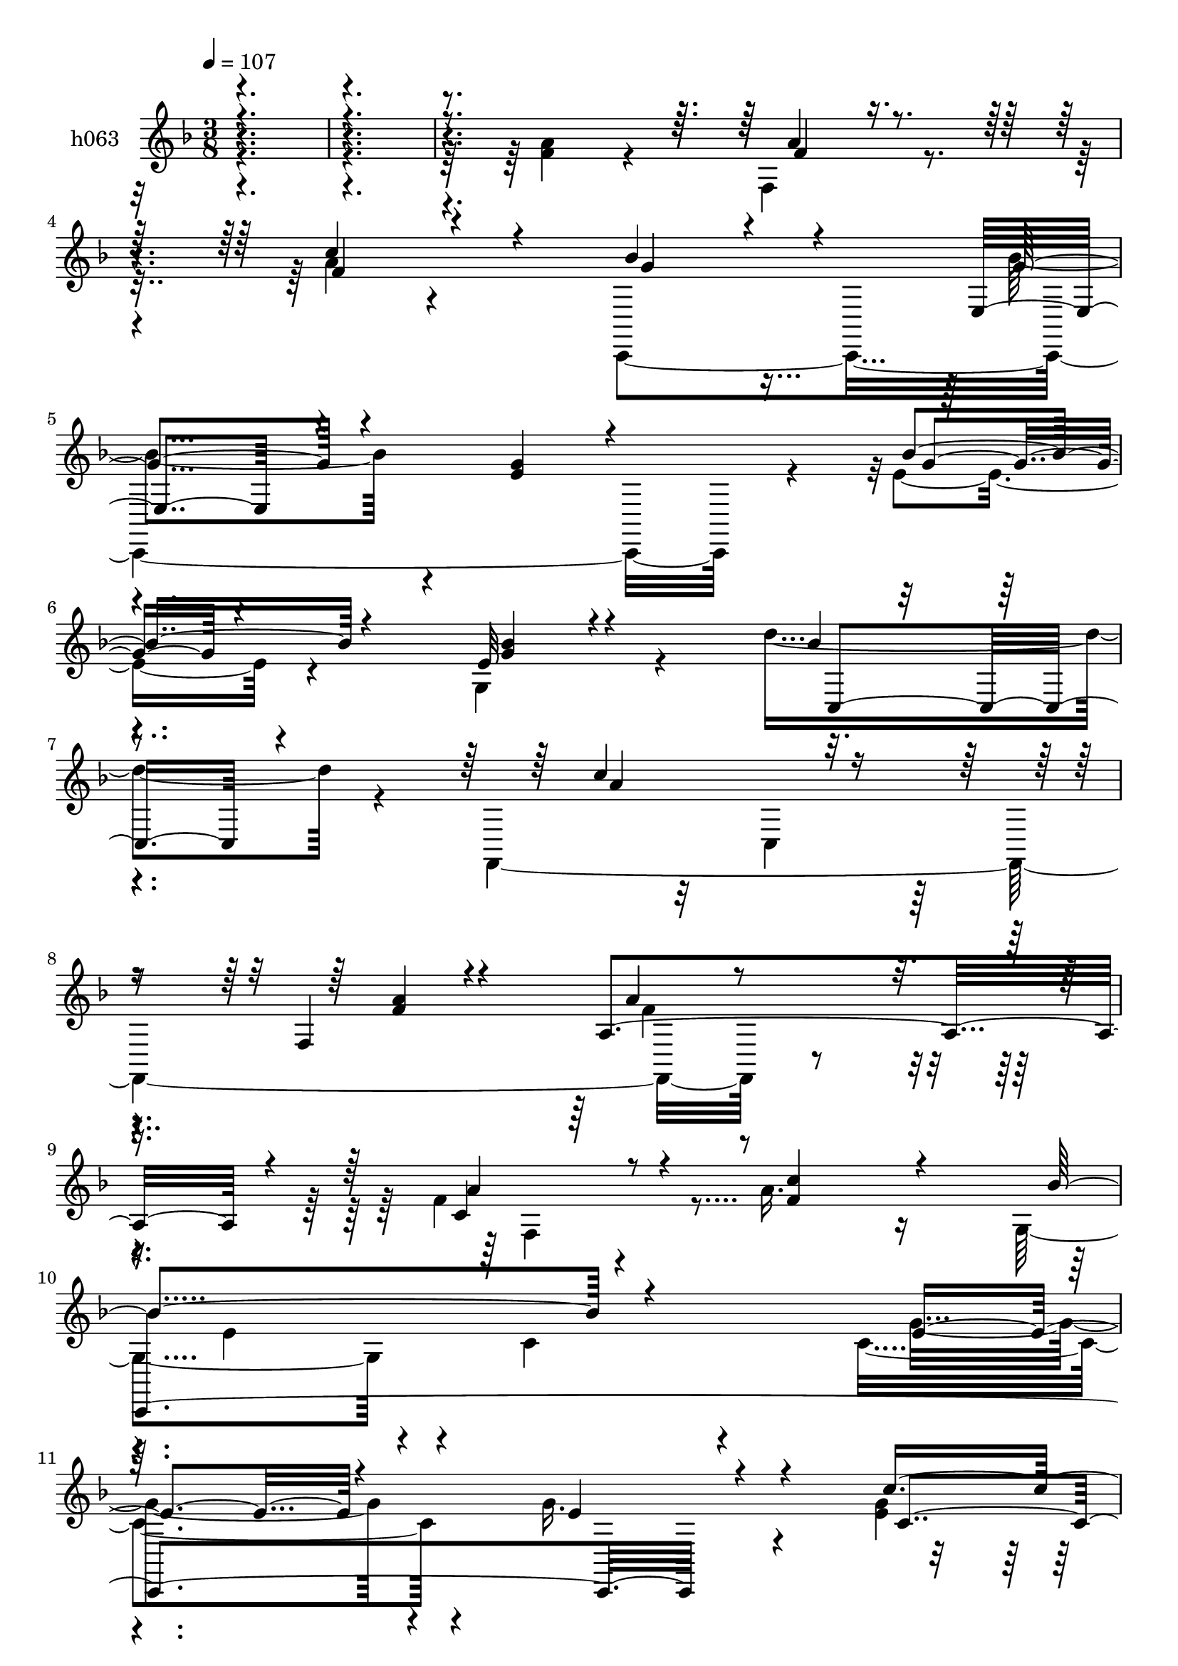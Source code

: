 % Lily was here -- automatically converted by c:/Program Files (x86)/LilyPond/usr/bin/midi2ly.py from mid/063.mid
\version "2.14.0"

\layout {
  \context {
    \Voice
    \remove "Note_heads_engraver"
    \consists "Completion_heads_engraver"
    \remove "Rest_engraver"
    \consists "Completion_rest_engraver"
  }
}

trackAchannelA = {


  \key f \major
    
  \set Staff.instrumentName = "untitled"
  
  \time 3/8 
  

  \key f \major
  
  \tempo 4 = 107 
  \skip 4*1981/120 
  \tempo 4 = 108 
  \skip 32 
  \tempo 4 = 107 
  \skip 4*13/120 
  \tempo 4 = 106 
  \skip 32 
  \tempo 4 = 105 
  \skip 4*13/120 
  \tempo 4 = 104 
  \skip 4*16/120 
  \tempo 4 = 104 
  \skip 4*13/120 
  \tempo 4 = 103 
  \skip 32 
  \tempo 4 = 102 
  \skip 4*13/120 
  \tempo 4 = 101 
  \skip 32 
  \tempo 4 = 100 
  \skip 4*13/120 
  \tempo 4 = 98 
  \skip 4*16/120 
  \tempo 4 = 97 
  \skip 4*13/120 
  \tempo 4 = 96 
  \skip 32 
  \tempo 4 = 96 
  \skip 4*13/120 
  \tempo 4 = 94 
  \skip 4*13/120 
  \tempo 4 = 93 
  \skip 4*16/120 
  \tempo 4 = 93 
  \skip 4*13/120 
  \tempo 4 = 91 
  \skip 32 
  \tempo 4 = 90 
  \skip 4*13/120 
  \tempo 4 = 89 
  \skip 32 
  \tempo 4 = 89 
  \skip 4*13/120 
  \tempo 4 = 88 
  \skip 4*16/120 
  \tempo 4 = 87 
  \skip 4*13/120 
  \tempo 4 = 86 
  \skip 32 
  \tempo 4 = 85 
  \skip 4*13/120 
  \tempo 4 = 83 
  \skip 32 
  \tempo 4 = 82 
  \skip 4*13/120 
  \tempo 4 = 82 
  \skip 4*16/120 
  \tempo 4 = 80 
  \skip 4*13/120 
  \tempo 4 = 80 
  \skip 4*13/120 
  \tempo 4 = 78 
  \skip 4*4/120 
  \tempo 4 = 80 
  \skip 4*5/120 
  \tempo 4 = 80 
  \skip 4*4/120 
  \tempo 4 = 82 
  \skip 4*2/120 
  \tempo 4 = 82 
  \skip 4*5/120 
  \tempo 4 = 83 
  \skip 4*4/120 
  \tempo 4 = 85 
  \skip 4*4/120 
  \tempo 4 = 86 
  \skip 4*2/120 
  \tempo 4 = 87 
  \skip 4*5/120 
  \tempo 4 = 88 
  \skip 4*4/120 
  \tempo 4 = 89 
  \skip 4*5/120 
  \tempo 4 = 89 
  \skip 4*2/120 
  \tempo 4 = 90 
  \skip 4*4/120 
  \tempo 4 = 91 
  \skip 4*4/120 
  \tempo 4 = 93 
  \skip 4*5/120 
  \tempo 4 = 93 
  \skip 4*2/120 
  \tempo 4 = 94 
  \skip 4*4/120 
  \tempo 4 = 96 
  \skip 4*5/120 
  \tempo 4 = 96 
  \skip 4*4/120 
  \tempo 4 = 97 
  \skip 4*2/120 
  \tempo 4 = 98 
  \skip 4*5/120 
  \tempo 4 = 100 
  \skip 4*4/120 
  \tempo 4 = 101 
  \skip 4*4/120 
  \tempo 4 = 102 
  \skip 4*3/120 
  \tempo 4 = 103 
  \skip 4*4/120 
  \tempo 4 = 104 
  \skip 4*4/120 
  \tempo 4 = 104 
  \skip 4*5/120 
  \tempo 4 = 105 
  \skip 4*2/120 
  \tempo 4 = 106 
  \skip 4*4/120 
  \tempo 4 = 107 
  \skip 4*5/120 
  | % 15
  
  \tempo 4 = 108 
  \skip 4*2/120 
  \tempo 4 = 109 
  \skip 4*3355/120 
  \tempo 4 = 108 
  \skip 4*18/120 
  \tempo 4 = 107 
  \skip 4*17/120 
  \tempo 4 = 106 
  \skip 4*16/120 
  \tempo 4 = 105 
  \skip 4*17/120 
  \tempo 4 = 104 
  \skip 4*17/120 
  \tempo 4 = 104 
  \skip 4*16/120 
  \tempo 4 = 103 
  \skip 4*17/120 
  \tempo 4 = 102 
  \skip 4*18/120 
  \tempo 4 = 101 
  \skip 32 
  \tempo 4 = 100 
  \skip 4*17/120 
  \tempo 4 = 98 
  \skip 4*18/120 
  \tempo 4 = 97 
  \skip 32 
  \tempo 4 = 96 
  \skip 4*18/120 
  \tempo 4 = 96 
  \skip 4*17/120 
  \tempo 4 = 94 
  \skip 32 
  \tempo 4 = 93 
  \skip 4*18/120 
  \tempo 4 = 93 
  \skip 4*17/120 
  \tempo 4 = 91 
  \skip 32 
  \tempo 4 = 90 
  \skip 4*18/120 
  \tempo 4 = 89 
  \skip 4*17/120 
  \tempo 4 = 89 
  \skip 4*16/120 
  \tempo 4 = 88 
  \skip 4*17/120 
  \tempo 4 = 87 
  \skip 4*18/120 
  \tempo 4 = 86 
  \skip 32 
  \tempo 4 = 85 
  \skip 4*17/120 
  \tempo 4 = 83 
  \skip 4*18/120 
  \tempo 4 = 82 
  \skip 32 
  \tempo 4 = 82 
  \skip 4*17/120 
  \tempo 4 = 80 
  \skip 4*16/120 
  \tempo 4 = 80 
  \skip 4*4/120 
  \tempo 4 = 80 
  \skip 4*4/120 
  \tempo 4 = 82 
  \skip 4*5/120 
  \tempo 4 = 82 
  \skip 4*4/120 
  \tempo 4 = 83 
  \skip 4*5/120 
  \tempo 4 = 85 
  \skip 4*2/120 
  \tempo 4 = 86 
  \skip 4*4/120 
  \tempo 4 = 87 
  \skip 4*4/120 
  \tempo 4 = 88 
  \skip 4*5/120 
  \tempo 4 = 89 
  \skip 4*4/120 
  \tempo 4 = 89 
  \skip 4*5/120 
  \tempo 4 = 90 
  \skip 4*2/120 
  \tempo 4 = 91 
  \skip 4*4/120 
  \tempo 4 = 93 
  \skip 4*4/120 
  \tempo 4 = 93 
  \skip 4*5/120 
  \tempo 4 = 94 
  \skip 4*4/120 
  \tempo 4 = 96 
  \skip 4*5/120 
  \tempo 4 = 96 
  \skip 4*2/120 
  \tempo 4 = 97 
  \skip 4*4/120 
  \tempo 4 = 98 
  \skip 4*4/120 
  \tempo 4 = 100 
  \skip 4*5/120 
  \tempo 4 = 101 
  \skip 4*4/120 
  \tempo 4 = 102 
  \skip 4*5/120 
  \tempo 4 = 103 
  \skip 4*2/120 
  \tempo 4 = 104 
  \skip 4*4/120 
  \tempo 4 = 104 
  \skip 4*4/120 
  \tempo 4 = 105 
  \skip 4*5/120 
  \tempo 4 = 106 
  \skip 4*4/120 
  \tempo 4 = 107 
  \skip 4*5/120 
  | % 37
  
  \tempo 4 = 108 
  \skip 4*2/120 
  \tempo 4 = 109 
  \skip 4*3475/120 
  \tempo 4 = 109 
  \skip 4*16/120 
  \tempo 4 = 108 
  \skip 4*13/120 
  \tempo 4 = 107 
  \skip 32 
  \tempo 4 = 106 
  \skip 4*13/120 
  \tempo 4 = 105 
  \skip 32 
  \tempo 4 = 104 
  \skip 4*13/120 
  \tempo 4 = 104 
  \skip 4*16/120 
  \tempo 4 = 103 
  \skip 4*13/120 
  \tempo 4 = 102 
  \skip 4*13/120 
  \tempo 4 = 101 
  \skip 32 
  \tempo 4 = 100 
  \skip 4*13/120 
  \tempo 4 = 98 
  \skip 4*16/120 
  \tempo 4 = 97 
  \skip 4*13/120 
  \tempo 4 = 96 
  \skip 32 
  \tempo 4 = 96 
  \skip 4*13/120 
  \tempo 4 = 94 
  \skip 4*13/120 
  \tempo 4 = 93 
  \skip 32 
  \tempo 4 = 93 
  \skip 4*13/120 
  \tempo 4 = 91 
  \skip 4*16/120 
  \tempo 4 = 90 
  \skip 4*13/120 
  \tempo 4 = 89 
  \skip 32 
  \tempo 4 = 89 
  \skip 4*13/120 
  \tempo 4 = 88 
  \skip 4*13/120 
  \tempo 4 = 87 
  \skip 4*16/120 
  \tempo 4 = 86 
  \skip 4*13/120 
  \tempo 4 = 85 
  \skip 32 
  \tempo 4 = 83 
  \skip 4*13/120 
  \tempo 4 = 82 
  \skip 32 
  \tempo 4 = 82 
  \skip 4*13/120 
  \tempo 4 = 80 
  \skip 4*13/120 
  \tempo 4 = 80 
  \skip 4*3/120 
  \tempo 4 = 80 
  \skip 4*2/120 
  \tempo 4 = 82 
  \skip 4*2/120 
  \tempo 4 = 82 
  \skip 4*2/120 
  \tempo 4 = 83 
  \skip 4*2/120 
  \tempo 4 = 85 
  \skip 4*3/120 
  \tempo 4 = 86 
  \skip 4*2/120 
  \tempo 4 = 87 
  \skip 4*2/120 
  \tempo 4 = 88 
  \skip 4*2/120 
  \tempo 4 = 89 
  \skip 4*2/120 
  \tempo 4 = 89 
  \skip 4*2/120 
  \tempo 4 = 90 
  \skip 4*3/120 
  \tempo 4 = 91 
  \skip 4*2/120 
  \tempo 4 = 93 
  \skip 4*2/120 
  \tempo 4 = 93 
  \skip 4*2/120 
  \tempo 4 = 94 
  \skip 4*2/120 
  \tempo 4 = 96 
  \skip 4*3/120 
  \tempo 4 = 96 
  \skip 4*2/120 
  \tempo 4 = 97 
  \skip 4*2/120 
  \tempo 4 = 98 
  \skip 4*2/120 
  \tempo 4 = 100 
  \skip 4*2/120 
  \tempo 4 = 101 
  \skip 4*2/120 
  \tempo 4 = 102 
  \skip 4*3/120 
  \tempo 4 = 103 
  \skip 4*2/120 
  \tempo 4 = 104 
  \skip 4*2/120 
  \tempo 4 = 104 
  \skip 4*2/120 
  \tempo 4 = 105 
  \skip 4*2/120 
  \tempo 4 = 106 
  \skip 4*3/120 
  | % 59
  
  \tempo 4 = 107 
  \skip 4*2/120 
  \tempo 4 = 108 
  \skip 4*2/120 
  \tempo 4 = 109 
  \skip 4*3532/120 
  \tempo 4 = 108 
  \skip 4*20/120 
  \tempo 4 = 107 
  \skip 4*17/120 
  \tempo 4 = 106 
  \skip 4*18/120 
  \tempo 4 = 105 
  \skip 4*19/120 
  \tempo 4 = 104 
  \skip 4*18/120 
  \tempo 4 = 104 
  \skip 4*17/120 
  \tempo 4 = 103 
  \skip 4*20/120 
  \tempo 4 = 102 
  \skip 4*17/120 
  \tempo 4 = 101 
  \skip 4*18/120 
  \tempo 4 = 100 
  \skip 4*20/120 
  \tempo 4 = 98 
  \skip 4*17/120 
  \tempo 4 = 97 
  \skip 4*17/120 
  \tempo 4 = 96 
  \skip 4*18/120 
  \tempo 4 = 96 
  \skip 4*20/120 
  \tempo 4 = 94 
  \skip 4*17/120 
  \tempo 4 = 93 
  \skip 4*17/120 
  \tempo 4 = 93 
  \skip 4*20/120 
  \tempo 4 = 91 
  \skip 4*18/120 
  \tempo 4 = 90 
  \skip 4*17/120 
  \tempo 4 = 89 
  \skip 4*20/120 
  \tempo 4 = 89 
  \skip 4*17/120 
  \tempo 4 = 88 
  \skip 4*18/120 
  \tempo 4 = 87 
  \skip 4*19/120 
  \tempo 4 = 86 
  \skip 4*18/120 
  \tempo 4 = 85 
  \skip 4*17/120 
  \tempo 4 = 83 
  \skip 4*18/120 
  \tempo 4 = 82 
  \skip 4*4/120 
  \tempo 4 = 83 
  \skip 4*2/120 
  \tempo 4 = 85 
  \skip 4*4/120 
  \tempo 4 = 86 
  \skip 4*3/120 
  \tempo 4 = 87 
  \skip 4*4/120 
  \tempo 4 = 88 
  \skip 4*2/120 
  \tempo 4 = 89 
  \skip 4*5/120 
  \tempo 4 = 89 
  \skip 4*2/120 
  \tempo 4 = 90 
  \skip 4*2/120 
  \tempo 4 = 91 
  \skip 4*4/120 
  \tempo 4 = 93 
  \skip 4*2/120 
  \tempo 4 = 93 
  \skip 4*5/120 
  \tempo 4 = 94 
  \skip 4*2/120 
  \tempo 4 = 96 
  \skip 4*4/120 
  \tempo 4 = 96 
  \skip 4*3/120 
  \tempo 4 = 97 
  \skip 4*4/120 
  \tempo 4 = 98 
  \skip 4*2/120 
  \tempo 4 = 100 
  \skip 4*2/120 
  \tempo 4 = 101 
  \skip 4*5/120 
  \tempo 4 = 102 
  \skip 4*2/120 
  \tempo 4 = 103 
  \skip 4*4/120 
  \tempo 4 = 104 
  \skip 4*2/120 
  \tempo 4 = 104 
  \skip 4*5/120 
  \tempo 4 = 105 
  \skip 4*2/120 
  \tempo 4 = 106 
  \skip 4*4/120 
  \tempo 4 = 107 
  \skip 4*2/120 
  \tempo 4 = 108 
  \skip 4*3/120 
  \tempo 4 = 109 
  \skip 4*3401/120 
  \tempo 4 = 108 
  \skip 32 
  \tempo 4 = 107 
  \skip 4*13/120 
  \tempo 4 = 106 
  \skip 4*16/120 
  \tempo 4 = 105 
  \skip 4*13/120 
  \tempo 4 = 104 
  \skip 4*13/120 
  \tempo 4 = 104 
  \skip 32 
  \tempo 4 = 103 
  \skip 4*13/120 
  \tempo 4 = 102 
  \skip 4*13/120 
  \tempo 4 = 101 
  \skip 4*16/120 
  \tempo 4 = 100 
  \skip 4*13/120 
  \tempo 4 = 98 
  \skip 4*13/120 
  \tempo 4 = 97 
  \skip 32 
  \tempo 4 = 96 
  \skip 4*13/120 
  \tempo 4 = 96 
  \skip 4*13/120 
  \tempo 4 = 94 
  \skip 4*16/120 
  \tempo 4 = 93 
  \skip 4*13/120 
  \tempo 4 = 93 
  \skip 4*13/120 
  \tempo 4 = 91 
  \skip 32 
  \tempo 4 = 90 
  \skip 4*13/120 
  \tempo 4 = 89 
  \skip 4*13/120 
  \tempo 4 = 89 
  \skip 32 
  \tempo 4 = 88 
  \skip 4*14/120 
  \tempo 4 = 87 
  \skip 4*13/120 
  \tempo 4 = 86 
  \skip 32 
  \tempo 4 = 85 
  \skip 4*13/120 
  \tempo 4 = 83 
  \skip 4*13/120 
  \tempo 4 = 82 
  \skip 32 
  \tempo 4 = 82 
  \skip 4*13/120 
  \tempo 4 = 80 
  \skip 4*11/120 
  \tempo 4 = 80 
  \skip 4*5/120 
  \tempo 4 = 80 
  \skip 4*2/120 
  \tempo 4 = 82 
  \skip 4*2/120 
  \tempo 4 = 82 
  \skip 4*4/120 
  \tempo 4 = 83 
  \skip 4*3/120 
  \tempo 4 = 85 
  \skip 4*2/120 
  \tempo 4 = 86 
  \skip 4*4/120 
  \tempo 4 = 87 
  \skip 4*2/120 
  \tempo 4 = 88 
  \skip 4*3/120 
  | % 103
  
  \tempo 4 = 89 
  \skip 4*2/120 
  \tempo 4 = 89 
  \skip 4*4/120 
  \tempo 4 = 90 
  \skip 4*2/120 
  \tempo 4 = 91 
  \skip 4*2/120 
  \tempo 4 = 93 
  \skip 4*5/120 
  \tempo 4 = 93 
  \skip 4*2/120 
  \tempo 4 = 94 
  \skip 4*2/120 
  \tempo 4 = 96 
  \skip 4*5/120 
  \tempo 4 = 96 
  \skip 4*2/120 
  \tempo 4 = 97 
  \skip 4*2/120 
  \tempo 4 = 98 
  \skip 4*2/120 
  \tempo 4 = 100 
  \skip 4*4/120 
  \tempo 4 = 101 
  \skip 4*3/120 
  \tempo 4 = 102 
  \skip 4*2/120 
  \tempo 4 = 103 
  \skip 4*4/120 
  \tempo 4 = 104 
  \skip 4*2/120 
  \tempo 4 = 104 
  \skip 4*3/120 
  \tempo 4 = 105 
  \skip 4*4/120 
  \tempo 4 = 106 
  \skip 4*94/120 
  \tempo 4 = 109 
  
}

trackA = <<
  \context Voice = voiceA \trackAchannelA
>>


trackBchannelA = {
  
  \set Staff.instrumentName = "h063"
  
}

trackBchannelB = \relative c {
  \voiceFour
  r4*368/120 <a'' f >4*59/120 r4*35/120 f,4*47/120 r4*40/120 a'4*17/120 
  r4*65/120 c,,,4*230/120 r4*28/120 e''4*16/120 r4*65/120 g,4*36/120 
  r4*47/120 d''4*57/120 r4*27/120 f,,,4*264/120 r4*58/120 f''4*22/120 
  r4*62/120 a16. r16 g,4*69/120 r4*19/120 c4*36/120 r4*43/120 c4*61/120 
  r4*29/120 g'16. r4*39/120 <g e >4*18/120 r4*61/120 c4*64/120 
  r4*23/120 f,,,,4*193/120 r4*142/120 f'''4*53/120 r4*40/120 f4*63/120 
  r4*26/120 a4*47/120 r16. f,,32*17 r4*84/120 bes'4*52/120 r4*34/120 d'4*58/120 
  r4*31/120 f,4*69/120 r4*98/120 c4*86/120 r4*68/120 d'4*47/120 
  r4*37/120 f,8 r4*32/120 g,4*69/120 r4*23/120 c4*29/120 r4*46/120 c16. 
  r4*43/120 g'4*23/120 r4*52/120 c16. r4*40/120 e,4*22/120 r8 f,,,4*191/120 
  r4*65/120 a'''4*59/120 r4*26/120 f4*22/120 r4*59/120 c'4*62/120 
  r4*21/120 c,,,4*298/120 r4*21/120 g'''32 r4*62/120 d'4*16/120 
  r4*69/120 f,,,4*316/120 f''4*22/120 r4*55/120 c'4*25/120 r4*51/120 c,,,4*324/120 
  r4*18/120 c'''4*47/120 r4*37/120 c4*52/120 r4*32/120 a4*170/120 
  r8. f4*42/120 r16. a,4*71/120 r4*8/120 a'16. r4*38/120 f,,4*391/120 
  r4*20/120 f''4*17/120 r4*68/120 f,,4*296/120 r4*27/120 a''16 
  r4*53/120 c4*44/120 r4*42/120 e,4*74/120 r4*13/120 c4*66/120 
  r4*10/120 e4*29/120 r4*57/120 e4*21/120 r4*54/120 e4*22/120 r4*59/120 e4*47/120 
  r4*38/120 f4*173/120 r4*72/120 f4*59/120 r4*23/120 f4*27/120 
  r4*55/120 c'4*40/120 r4*38/120 c,,4*139/120 
  | % 50
  r4*25/120 g'4*48/120 r4*33/120 g'4*14/120 r4*64/120 g4*20/120 
  r4*56/120 bes4*20/120 r4*67/120 c4*66/120 r4*7/120 c,,16. r4*33/120 f16 
  r4*51/120 a4*95/120 r4*71/120 c'4*65/120 r32 g,4*61/120 r4*22/120 c4*71/120 
  r4*14/120 e4*22/120 r4*57/120 g4*22/120 r4*61/120 c4*55/120 r4*39/120 e,4*68/120 
  r4*29/120 f4*167/120 r4*113/120 f4*53/120 r4*40/120 f4*63/120 
  r4*26/120 a4*47/120 r16. f,,4*249/120 r4*4/120 a''4*13/120 r4*73/120 bes,4*52/120 
  r4*34/120 d'4*58/120 r4*31/120 f,4*69/120 r4*98/120 c4*86/120 
  r4*68/120 d'4*47/120 r4*37/120 f,8 r4*32/120 g,4*69/120 r4*23/120 c4*29/120 
  r4*46/120 c4*44/120 r4*44/120 g'4*23/120 r4*52/120 c16. r4*40/120 e,4*22/120 
  r8 f,,,4*191/120 r4*65/120 a'''4*59/120 r4*26/120 f4*22/120 r4*59/120 c'4*62/120 
  r4*21/120 c,,,4*338/120 r4*58/120 d'''4*16/120 r4*69/120 f,,,4*318/120 
  r32*5 c'''4*25/120 r4*51/120 c,,,4*321/120 r4*21/120 c'''4*47/120 
  r4*37/120 c4*52/120 r4*32/120 a4*170/120 r8. f4*42/120 r16. a,4*71/120 
  r4*8/120 a'16. r4*38/120 f,,4*322/120 r4*3/120 bes'4*21/120 r4*65/120 f'4*17/120 
  r4*68/120 f,,4*298/120 r4*25/120 a''16 r4*53/120 c4*44/120 r4*42/120 e,4*74/120 
  r4*13/120 c4*66/120 r4*10/120 e4*29/120 r4*57/120 e4*21/120 r4*54/120 e4*22/120 
  r4*59/120 e4*47/120 r4*38/120 f4*173/120 r4*72/120 f4*59/120 
  r4*23/120 f4*27/120 r4*55/120 c'4*40/120 r4*38/120 c,,4*139/120 
  r4*25/120 g'4*94/120 r4*65/120 g'4*20/120 r4*56/120 bes4*20/120 
  r4*67/120 c4*66/120 r4*7/120 c,,16. r4*33/120 f16 r4*51/120 a4*95/120 
  r4*71/120 c'4*65/120 r32 g,4*61/120 r4*22/120 c4*71/120 r4*14/120 e4*22/120 
  r4*57/120 g4*22/120 r4*61/120 c4*55/120 r4*39/120 e,4*68/120 
  r4*29/120 f4*167/120 r4*113/120 f4*53/120 r4*40/120 f4*63/120 
  r4*26/120 a4*47/120 r16. f,,4*316/120 r4*23/120 bes'4*52/120 
  r4*34/120 d'4*58/120 r4*31/120 f,4*69/120 r4*98/120 c4*86/120 
  r4*68/120 d'4*47/120 r4*37/120 f,8 r4*32/120 g,4*69/120 r4*23/120 c4*29/120 
  r4*46/120 c,4*155/120 r4*8/120 c''16. r4*40/120 e,4*22/120 r8 f,,,4*191/120 
  r4*65/120 a'''4*59/120 r4*26/120 f4*22/120 r4*59/120 c'4*62/120 
  r4*21/120 c,,,4*341/120 r4*55/120 d'''4*16/120 r4*69/120 f,,,4*342/120 
  r4*51/120 c'''4*25/120 r4*51/120 c,,,4*361/120 r4*65/120 c'''4*52/120 
  r4*32/120 a4*170/120 r8. f4*42/120 r16. a,4*71/120 r4*8/120 a'16. 
  r4*38/120 f,,4*292/120 r4*33/120 bes'4*21/120 r4*65/120 f'4*17/120 
  r4*68/120 f,,4*336/120 r4*70/120 c'''4*44/120 r4*42/120 e,4*74/120 
  r4*13/120 c4*66/120 r4*10/120 e4*29/120 r4*57/120 e4*21/120 r4*54/120 e4*22/120 
  r4*59/120 e4*47/120 r4*38/120 f4*173/120 r4*72/120 f4*59/120 
  r4*23/120 f4*27/120 r4*55/120 c'4*40/120 r4*38/120 c,,4*139/120 
  r4*25/120 g'4*94/120 r4*65/120 g'4*20/120 r4*56/120 bes4*20/120 
  r4*67/120 c4*66/120 r4*7/120 c,,16. r4*33/120 f16 r4*51/120 a4*95/120 
  r4*71/120 c'4*65/120 r32 g,4*61/120 r4*22/120 c4*71/120 r4*14/120 e4*22/120 
  r4*57/120 g4*22/120 r4*61/120 c4*55/120 r4*39/120 e,4*68/120 
  r4*29/120 f4*289/120 
}

trackBchannelBvoiceB = \relative c {
  \voiceThree
  r4*463/120 f'4*26/120 r8 f4*22/120 r4*63/120 bes4*47/120 r4*36/120 e,,4*42/120 
  r4*44/120 <g' e >4*26/120 r4*61/120 bes4*18/120 r4*63/120 e,32 
  r4*68/120 bes'4*14/120 r4*74/120 c4*95/120 r8 f,,4*21/120 r4*56/120 a4*76/120 
  r4*10/120 a'4*24/120 r8 <f c' >4*50/120 r4*25/120 bes4*104/120 
  r4*63/120 e,4*53/120 r4*38/120 e4*46/120 r4*37/120 c'4*49/120 
  r16 e,4*53/120 r4*36/120 a4*187/120 r4*145/120 c,4*131/120 r4*55/120 c,4*35/120 
  r4*55/120 a''4*71/120 r4*13/120 c,,4*58/120 r4*25/120 f4*14/120 
  r4*70/120 a'4*13/120 r4*78/120 f4*10/120 r4*72/120 f4*54/120 
  r4*35/120 a4*83/120 r4*84/120 a4*35/120 r4*42/120 c4*47/120 r16 f,,4*22/120 
  r4*62/120 c''4*59/120 r4*32/120 bes4*77/120 r4*92/120 e,4*25/120 
  r4*61/120 e4*25/120 r4*51/120 e4*19/120 r4*66/120 c'4*55/120 
  r4*29/120 c,,4*173/120 r4*81/120 f'4*18/120 r4*66/120 a4*53/120 
  r4*29/120 a4*16/120 r4*67/120 bes4*22/120 r4*56/120 bes4*21/120 
  r8 e,4*21/120 r4*59/120 c,4*14/120 r4*66/120 c4*12/120 r4*65/120 bes''4*16/120 
  r4*71/120 c4*58/120 r4*17/120 c,,4*42/120 r4*39/120 f4*26/120 
  r4*48/120 a4*58/120 r4*22/120 c4*63/120 r4*18/120 a'4*14/120 
  r4*65/120 g,4*70/120 r4*23/120 c4*54/120 r4*17/120 c4*42/120 
  r4*48/120 g'4*22/120 r4*63/120 e4*18/120 r4*66/120 e4*49/120 
  r4*35/120 f4*172/120 r4*89/120 a,4*71/120 r32 f'4*44/120 r4*41/120 c,4*50/120 
  r4*28/120 a''4*79/120 r4*10/120 c,,4*54/120 r4*21/120 f4*18/120 
  r4*62/120 f'4*16/120 r4*63/120 bes,4*21/120 r4*65/120 d'4*54/120 
  r4*33/120 f,4*63/120 r4*17/120 a,4*98/120 r4*65/120 c'4*25/120 
  r4*55/120 d4*24/120 r4*58/120 f,4*21/120 r4*65/120 g,4*64/120 
  r4*98/120 c4*47/120 r4*41/120 g'4*18/120 r4*55/120 c4*48/120 
  r4*34/120 c4*53/120 r4*32/120 a4*161/120 r4*84/120 a4*55/120 
  r4*28/120 c,4*26/120 r4*56/120 f4*33/120 r16. c,,4*306/120 r32 bes'''4*35/120 
  r4*42/120 d4*47/120 r4*39/120 f,,,32*19 r4*33/120 f''4*22/120 
  r4*59/120 a32 r4*64/120 bes4*107/120 r4*61/120 g4*59/120 r4*21/120 e4*22/120 
  r4*61/120 e4*20/120 r4*73/120 c'4*76/120 r4*23/120 a4*179/120 
  r4*99/120 c,4*131/120 r4*55/120 c4*35/120 r4*55/120 a'4*71/120 
  r4*13/120 c,,4*58/120 r4*25/120 f4*14/120 r4*70/120 c''4*47/120 
  r4*44/120 f,4*10/120 r4*72/120 f4*54/120 r4*35/120 a4*83/120 
  r4*84/120 a4*35/120 r4*42/120 c4*47/120 r4*31/120 f,4*22/120 
  r4*61/120 c'4*59/120 r4*32/120 bes4*77/120 r4*92/120 e,4*25/120 
  r4*61/120 e4*25/120 r4*51/120 e4*19/120 r4*66/120 c'4*55/120 
  r4*29/120 c,,4*173/120 r4*81/120 f'4*18/120 r4*66/120 a4*53/120 
  r4*29/120 a4*16/120 r4*67/120 bes4*22/120 r4*56/120 bes4*21/120 
  r8 e,4*21/120 r4*59/120 c,4*14/120 r4*65/120 g''32 r4*63/120 bes4*16/120 
  r4*71/120 c4*58/120 r4*17/120 c,,4*42/120 r4*39/120 f4*26/120 
  r4*48/120 a4*58/120 r4*22/120 c4*63/120 r4*18/120 a'4*14/120 
  r4*65/120 g,4*70/120 r4*23/120 c4*54/120 r4*17/120 c4*39/120 
  r4*51/120 g'4*22/120 r4*63/120 e4*18/120 r4*66/120 e4*49/120 
  r4*35/120 f4*172/120 r4*89/120 a,4*71/120 r32 f'4*44/120 r4*41/120 c,4*50/120 
  r4*28/120 a''4*79/120 r4*10/120 c,,4*54/120 r4*21/120 f4*18/120 
  r4*62/120 f'4*16/120 r4*67/120 f'16. r4*37/120 d4*54/120 r4*33/120 f,4*63/120 
  r4*17/120 a,4*98/120 r4*65/120 c'4*25/120 r4*55/120 d4*24/120 
  r4*58/120 f,4*21/120 r4*65/120 g,4*64/120 r4*98/120 c4*41/120 
  r4*47/120 g'4*18/120 r4*55/120 c4*48/120 r4*34/120 c4*53/120 
  r4*32/120 f,,,4*158/120 r4*87/120 a''4*55/120 r4*28/120 c,4*26/120 
  r4*56/120 f4*33/120 r16. c,,4*365/120 r4*33/120 d'''4*47/120 
  r4*39/120 f,,,4*377/120 r4*22/120 a''32 r4*64/120 bes4*107/120 
  r4*61/120 g4*59/120 r4*21/120 e4*22/120 r4*61/120 e4*20/120 r4*73/120 c'4*76/120 
  r4*23/120 a4*179/120 r4*99/120 c,4*131/120 r4*55/120 c,4*35/120 
  r4*55/120 a''4*71/120 r4*13/120 c,,4*58/120 r4*25/120 f4*14/120 
  r4*70/120 a'4*13/120 r4*78/120 f4*10/120 r4*72/120 f4*54/120 
  r4*35/120 a4*83/120 r4*84/120 a4*35/120 r4*42/120 c4*47/120 r16 f,,4*22/120 
  r4*62/120 c''4*59/120 r4*32/120 bes4*77/120 r4*92/120 e,4*25/120 
  r4*61/120 g4*23/120 r4*53/120 e4*19/120 r4*66/120 c'4*55/120 
  r4*29/120 c,,4*173/120 r4*81/120 f'4*18/120 r4*66/120 a4*53/120 
  r4*29/120 a4*16/120 r4*67/120 bes4*22/120 r4*56/120 bes4*21/120 
  r8 e,4*21/120 r4*59/120 c,4*14/120 r4*65/120 g''32 r4*63/120 bes4*16/120 
  r4*71/120 c4*58/120 r4*17/120 c,,4*42/120 r4*39/120 f4*26/120 
  r4*48/120 a4*58/120 r4*22/120 c4*63/120 r4*18/120 a'4*14/120 
  r4*65/120 g,4*70/120 r4*23/120 c4*54/120 r4*17/120 c4*49/120 
  r4*41/120 g'4*22/120 r4*62/120 c4*47/120 r4*38/120 e,4*49/120 
  r4*35/120 f4*172/120 r4*89/120 a,4*71/120 r32 f'4*44/120 r4*41/120 c,4*50/120 
  r4*28/120 a''4*79/120 r4*10/120 c,,4*54/120 r4*21/120 f4*18/120 
  r4*62/120 f'4*16/120 r4*67/120 f'16. r4*37/120 d4*54/120 r4*33/120 f,4*63/120 
  r4*17/120 a,4*98/120 r4*65/120 c'4*25/120 r4*53/120 a16 r4*54/120 f4*21/120 
  r4*65/120 g,4*64/120 r4*98/120 c4*32/120 r4*56/120 g'4*18/120 
  r4*55/120 c4*48/120 r4*34/120 c4*53/120 r4*32/120 f,,,4*158/120 
  r4*87/120 a''4*55/120 r4*28/120 c,4*26/120 r4*56/120 f4*33/120 
  r16. c,,4*356/120 r4*42/120 d'''4*47/120 r4*39/120 f,,,4*374/120 
  r4*25/120 a''32 r4*64/120 bes4*107/120 r4*61/120 g4*59/120 r4*21/120 e4*22/120 
  r4*61/120 e4*20/120 r4*73/120 c'4*76/120 r4*23/120 a4*292/120 
}

trackBchannelBvoiceC = \relative c {
  \voiceOne
  r4*463/120 a''4*29/120 r4*57/120 c4*47/120 r4*39/120 g4*18/120 
  r4*65/120 g4*42/120 r4*132/120 g4*11/120 r4*69/120 <g bes >4*17/120 
  r4*68/120 c,,4*39/120 r4*47/120 a''4*95/120 r4*65/120 <f a >4*18/120 
  r4*55/120 a4*18/120 r4*66/120 c,4*34/120 r4*126/120 
  | % 10
  c,,4*283/120 r4*58/120 c''4*21/120 r4*59/120 g'4*54/120 r4*34/120 f4*194/120 
  r4*413/120 c'4*83/120 r4*86/120 a4*47/120 r4*35/120 c4*47/120 
  r4*44/120 f4*47/120 r4*36/120 bes,4*58/120 r16 c4*107/120 r4*61/120 f,4*46/120 
  r4*32/120 f4*19/120 r4*56/120 a,4*23/120 r4*63/120 a'4*55/120 
  r4*35/120 e4*66/120 r4*103/120 g4*22/120 r4*140/120 g4*19/120 
  r4*66/120 g4*34/120 r4*50/120 f4*169/120 r4*171/120 f,4*24/120 
  r4*55/120 f'4*18/120 r4*68/120 g4*14/120 r4*64/120 g4*13/120 
  r4*67/120 g4*57/120 r4*23/120 g4*11/120 r4*67/120 bes4*17/120 
  r4*149/120 a4*54/120 r4*102/120 f4*21/120 r4*55/120 a32 r4*65/120 a4*26/120 
  r4*51/120 f32 r4*67/120 bes4*82/120 r4*83/120 <g e >4*26/120 
  r4*63/120 e4*19/120 r4*64/120 g4*16/120 r4*69/120 g4*50/120 r4*32/120 f,,4*174/120 
  r4*337/120 c'''4*70/120 r4*94/120 f,4*25/120 r4*55/120 c'4*10/120 
  r4*72/120 f16. r4*38/120 bes,4*18/120 r4*69/120 <a c >4*65/120 
  r4*94/120 c,4*50/120 r4*35/120 a'4*22/120 r4*57/120 f4*25/120 
  r4*58/120 a4*18/120 r4*66/120 bes4*143/120 r4*20/120 g4*26/120 
  r32*9 g4*20/120 r4*62/120 g4*52/120 r4*32/120 f,,8*5 r4*28/120 a''4*54/120 
  r4*29/120 a4*19/120 r4*63/120 bes4*22/120 r4*54/120 e,,4*31/120 
  r4*56/120 e'4*24/120 r4*52/120 bes'4*35/120 r4*122/120 e,,4*47/120 
  r4*37/120 a'4*64/120 r4*91/120 <a f >4*19/120 r4*62/120 a4*17/120 
  r4*66/120 a4*22/120 r4*57/120 f4*16/120 r4*64/120 c,4*292/120 
  r4*39/120 g''4*19/120 r4*74/120 g4*67/120 r4*32/120 f,,,4*179/120 
  r4*374/120 c''''4*83/120 r4*86/120 a4*47/120 r4*36/120 f4*13/120 
  r4*77/120 f'4*47/120 r4*36/120 bes,4*58/120 r16 c4*107/120 r4*61/120 f,4*46/120 
  r4*32/120 f4*19/120 r4*57/120 a4*23/120 r4*62/120 a4*55/120 r4*35/120 e4*66/120 
  r4*103/120 g4*22/120 r4*140/120 g4*19/120 r4*66/120 g4*34/120 
  r4*50/120 f4*169/120 r4*171/120 f,4*24/120 r4*55/120 f'4*18/120 
  r4*68/120 g4*14/120 r4*64/120 g4*13/120 r4*67/120 g4*57/120 r4*23/120 g4*11/120 
  r4*67/120 c,,4*12/120 r4*154/120 a''4*54/120 r4*102/120 f4*21/120 
  r4*55/120 a32 r4*64/120 f4*22/120 r4*56/120 f32 r4*67/120 bes4*82/120 
  r4*83/120 <g e >4*26/120 r4*63/120 e4*19/120 r4*64/120 g4*16/120 
  r4*69/120 g4*50/120 r4*32/120 f,,4*174/120 r4*337/120 c'''4*70/120 
  r4*94/120 f,4*25/120 r4*55/120 c'4*10/120 r4*74/120 f,4*16/120 
  r4*65/120 bes4*18/120 r4*69/120 <a c >4*65/120 r4*94/120 c,4*50/120 
  r4*35/120 a'4*22/120 r4*57/120 f4*25/120 r4*58/120 a4*18/120 
  r4*66/120 bes4*143/120 r4*20/120 g4*26/120 r32*9 g4*20/120 r4*62/120 g4*52/120 
  r4*32/120 a4*161/120 r4*167/120 a4*54/120 r4*29/120 a4*19/120 
  r4*63/120 bes4*22/120 r4*54/120 e,,4*73/120 r4*14/120 e'4*24/120 
  r4*51/120 g4*14/120 r4*64/120 bes4*35/120 r16. e,,4*47/120 r4*37/120 a'4*64/120 
  r4*91/120 <a f >4*19/120 r4*62/120 a4*17/120 r4*64/120 f4*22/120 
  r4*59/120 f4*16/120 r4*64/120 c,4*324/120 r4*7/120 g''4*19/120 
  r4*74/120 g4*67/120 r4*32/120 f,,,4*179/120 r4*374/120 c''''4*83/120 
  r4*86/120 a4*47/120 r4*35/120 c4*47/120 r4*44/120 f4*47/120 r4*36/120 bes,4*58/120 
  r16 c4*107/120 r4*61/120 f,4*46/120 r4*32/120 f4*19/120 r4*56/120 a,4*23/120 
  r4*63/120 a'4*55/120 r4*35/120 e4*66/120 r4*103/120 g4*22/120 
  r4*63/120 e4*25/120 r4*52/120 g4*19/120 r4*66/120 g4*34/120 r4*50/120 f4*169/120 
  r4*171/120 f,4*24/120 r4*55/120 f'4*18/120 r4*68/120 g4*14/120 
  r4*64/120 g4*13/120 r4*67/120 g4*57/120 r4*23/120 g4*11/120 r4*67/120 c,,4*12/120 
  r4*154/120 a''4*54/120 r4*102/120 f4*21/120 r4*55/120 a32 r4*64/120 f4*22/120 
  r4*56/120 f32 r4*67/120 bes4*82/120 r4*83/120 <g e >4*26/120 
  r4*63/120 e4*19/120 r4*63/120 e4*18/120 r4*68/120 g4*50/120 r4*32/120 f,,4*174/120 
  r4*337/120 c'''4*70/120 r4*94/120 f,4*25/120 r4*55/120 c'4*10/120 
  r4*74/120 f,4*16/120 r4*65/120 bes4*18/120 r4*69/120 <a c >4*65/120 
  r4*94/120 c,4*50/120 r4*35/120 a'4*22/120 r4*56/120 d4*24/120 
  r8 a4*18/120 r4*66/120 bes4*143/120 r4*20/120 g4*26/120 r32*9 g4*20/120 
  r4*62/120 g4*52/120 r4*32/120 a4*161/120 r4*167/120 a4*54/120 
  r4*29/120 a4*19/120 r4*63/120 
  | % 138
  bes4*22/120 r4*54/120 e,,4*73/120 r4*14/120 e'4*24/120 r4*51/120 g4*14/120 
  r4*64/120 bes4*35/120 r16. e,,4*47/120 r4*37/120 a'4*64/120 r4*91/120 <a f >4*19/120 
  r4*62/120 a4*17/120 r4*64/120 f4*22/120 r4*59/120 f4*16/120 r4*64/120 c,4*334/120 
  r4*1/120 c'4*21/120 r4*68/120 g'4*67/120 r4*32/120 f,,,4*289/120 
}

trackBchannelBvoiceD = \relative c {
  \voiceTwo
  r4*718/120 bes''4*47/120 r16*15 c,,4*34/120 r4*128/120 f'4*18/120 
  r4*66/120 f,4*46/120 r4*116/120 e'4*70/120 r4*93/120 g4*58/120 
  r4*198/120 c,,,4*63/120 r4*27/120 f'4*194/120 r4*411/120 f'4*68/120 
  r4*103/120 f4*18/120 r4*62/120 f4*13/120 r4*249/120 f,,8*5 r4*21/120 f''4*22/120 
  r4*64/120 c16 r8 c,,2. r4*57/120 c4*63/120 r4*21/120 a'''4*148/120 
  r4*272/120 f,32 r16*5 e4*56/120 r4*100/120 bes''4*14/120 r4*387/120 a4*18/120 
  r4*57/120 f4*16/120 r4*64/120 f,4*42/120 r4*119/120 e'4*74/120 
  r4*431/120 c,4*157/120 r4*351/120 f'4*71/120 r4*94/120 a4*22/120 
  r4*57/120 a4*11/120 r4*73/120 f4*16/120 r4*313/120 a4*22/120 
  r4*62/120 f4*18/120 r4*147/120 f,,4*63/120 r4*19/120 c4*327/120 
  r4*162/120 c'4*154/120 r4*341/120 g''32 r4*59/120 bes4*47/120 
  r4*40/120 g4*22/120 r4*55/120 c,4*32/120 r4*445/120 f4*14/120 
  r4*147/120 c4*63/120 r4*18/120 e4*99/120 r4*234/120 c4*21/120 
  r4*176/120 c,4*155/120 r16*13 f'4*68/120 r4*103/120 f4*18/120 
  r4*324/120 f,,4*303/120 r4*104/120 c''16 r8 c,,4*395/120 r4*106/120 a'''4*148/120 
  r4*272/120 f,32 r16*5 e4*56/120 r4*100/120 bes''4*14/120 r4*64/120 bes4*17/120 
  r4*306/120 a4*18/120 r4*57/120 f4*16/120 r4*64/120 a4*26/120 
  r32*9 e4*74/120 r4*431/120 c,4*157/120 r4*351/120 f'4*71/120 
  r4*94/120 a4*22/120 r4*57/120 a4*11/120 r4*402/120 a4*22/120 
  r4*62/120 f4*18/120 r4*229/120 c,,4*327/120 r4*162/120 c'4*154/120 
  r4*341/120 g''32 r4*59/120 bes4*47/120 r4*40/120 g4*22/120 r4*53/120 bes4*35/120 
  r4*444/120 f4*14/120 r4*67/120 a4*22/120 r4*58/120 c,4*63/120 
  r4*18/120 e4*99/120 r4*234/120 c4*21/120 r4*176/120 c,4*155/120 
  r16*13 f'4*68/120 r4*103/120 f4*18/120 r4*62/120 f4*13/120 r4*249/120 f,,4*310/120 
  r4*11/120 f''4*22/120 r4*64/120 c16 r8 c,,4*326/120 r4*6/120 c''4*22/120 
  r4*147/120 a'4*148/120 r4*272/120 f,32 r16*5 e4*56/120 r4*100/120 bes''4*14/120 
  r4*64/120 bes4*17/120 r4*306/120 a4*18/120 r4*57/120 f4*16/120 
  r4*64/120 a4*26/120 r32*9 e4*74/120 r4*261/120 g4*16/120 r4*154/120 c,,4*157/120 
  r4*351/120 f'4*71/120 r4*94/120 a4*22/120 r4*57/120 a4*11/120 
  r4*402/120 a4*22/120 r4*62/120 f4*18/120 r8 f4*25/120 r4*144/120 c,,4*356/120 
  r4*133/120 c'4*154/120 r4*341/120 g''32 r4*59/120 bes4*47/120 
  r4*40/120 g4*22/120 r4*53/120 bes4*35/120 r4*444/120 f4*14/120 
  r4*67/120 a4*22/120 r4*58/120 c,4*63/120 r4*18/120 e4*99/120 
  r4*230/120 g4*19/120 r4*182/120 c,,4*260/120 
}

trackBchannelBvoiceE = \relative c {
  r4*2133/120 c4*182/120 r4*1180/120 a''4*20/120 r4*56/120 a4*23/120 
  r4*65/120 f,4*59/120 r4*361/120 c'4*22/120 r4*147/120 f,4*151/120 
  r4*2978/120 f'4*19/120 r4*637/120 c4*49/120 r4*685/120 g'4*16/120 
  r4*2698/120 a4*20/120 r4*144/120 f,4*59/120 r4*361/120 c'4*22/120 
  r4*147/120 f,4*151/120 r4*1146/120 f4*42/120 r4*1790/120 f'4*19/120 
  r4*637/120 c4*49/120 r4*685/120 g'4*16/120 r4*146/120 c,4*64/120 
  r4*2488/120 a'4*20/120 r4*56/120 a4*23/120 r4*65/120 f,4*59/120 
  r4*530/120 f4*151/120 r4*1146/120 f4*42/120 r4*1790/120 f'4*19/120 
  r4*637/120 c4*49/120 r4*685/120 g'4*16/120 r4*146/120 c,4*64/120 
}

trackBchannelBvoiceF = \relative c {
  r8*61 f,4*63/120 
}

trackB = <<
  \context Voice = voiceA \trackBchannelA
  \context Voice = voiceB \trackBchannelB
  \context Voice = voiceC \trackBchannelBvoiceB
  \context Voice = voiceD \trackBchannelBvoiceC
  \context Voice = voiceE \trackBchannelBvoiceD
  \context Voice = voiceF \trackBchannelBvoiceE
  \context Voice = voiceG \trackBchannelBvoiceF
>>


\score {
  <<
    \context Staff=trackB \trackA
    \context Staff=trackB \trackB
  >>
  \layout {}
  \midi {}
}
